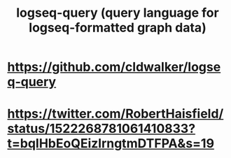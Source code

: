 :PROPERTIES:
:ID:       db1dbf70-abfa-4623-9216-69cfe0ed3c55
:ROAM_ALIASES: logseq-query
:END:
#+title: logseq-query (query language for logseq-formatted graph data)
* https://github.com/cldwalker/logseq-query
* https://twitter.com/RobertHaisfield/status/1522268781061410833?t=bqIHbEoQEizlrngtmDTFPA&s=19
